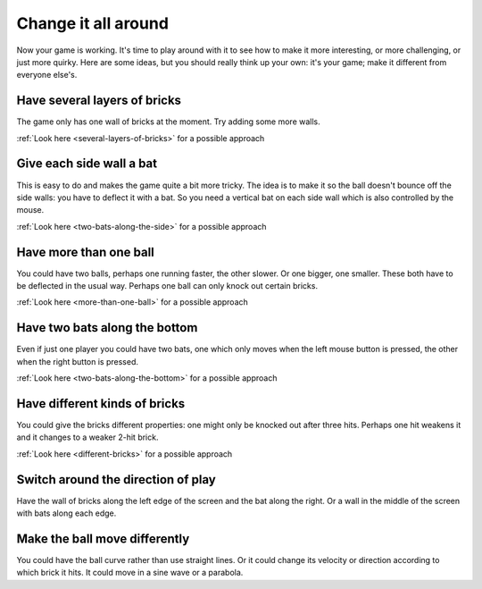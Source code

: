 Change it all around
====================

Now your game is working. It's time to play around with it to see how to make
it more interesting, or more challenging, or just more quirky. Here are some ideas,
but you should really think up your own: it's your game; make it different from
everyone else's.

Have several layers of bricks
-----------------------------

The game only has one wall of bricks at the moment. Try adding some more walls.

:ref:`Look here <several-layers-of-bricks>` for a possible approach

Give each side wall a bat
-------------------------

This is easy to do and makes the game quite a bit more tricky. The idea is to make
it so the ball doesn't bounce off the side walls: you have to deflect it with a bat.
So you need a vertical bat on each side wall which is also controlled by the mouse.

:ref:`Look here <two-bats-along-the-side>` for a possible approach

Have more than one ball
-----------------------

You could have two balls, perhaps one running faster, the other slower. Or one bigger,
one smaller. These both have to be deflected in the usual way. Perhaps one ball can
only knock out certain bricks.

:ref:`Look here <more-than-one-ball>` for a possible approach

Have two bats along the bottom
------------------------------

Even if just one player you could have two bats, one which only moves when the
left mouse button is pressed, the other when the right button is pressed.

:ref:`Look here <two-bats-along-the-bottom>` for a possible approach

Have different kinds of bricks
------------------------------

You could give the bricks different properties: one might only be knocked out
after three hits. Perhaps one hit weakens it and it changes to a weaker 2-hit
brick.

:ref:`Look here <different-bricks>` for a possible approach

Switch around the direction of play
-----------------------------------

Have the wall of bricks along the left edge of the screen and the bat along
the right. Or a wall in the middle of the screen with bats along each edge.

Make the ball move differently
------------------------------

You could have the ball curve rather than use straight lines. Or it could change
its velocity or direction according to which brick it hits. It could move in
a sine wave or a parabola.